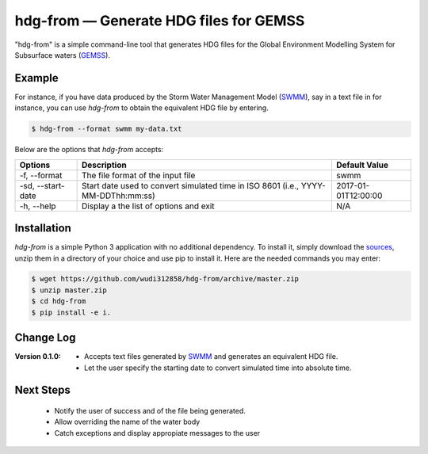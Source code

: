 hdg-from |---| Generate HDG files for GEMSS
===============================================

.. image:: https://img.shields.io/pypi/v/hdgfrom.svg

"hdg-from" is a simple command-line tool that generates HDG files for
the Global Environment Modelling System for Subsurface waters
(GEMSS_).

Example
-------

For instance, if you have data produced by the Storm Water
Management Model (SWMM_), say in a text file in for instance, you can
use `hdg-from` to obtain the equivalent HDG file by entering.

.. code-block:: console

    $ hdg-from --format swmm my-data.txt

Below are the options that `hdg-from` accepts:

+---------------+-------------------------------------+---------------------+
| Options       | Description                         | Default Value       |
+===============+=====================================+=====================+
| -f,           |The file format of the input file    | swmm                |
| --format      |                                     |                     |
+---------------+-------------------------------------+---------------------+
| -sd,          |Start date used to convert simulated | 2017-01-01T12:00:00 |
| --start-date  |time in ISO 8601                     |                     |
|               |(i.e., YYYY-MM-DDThh:mm:ss)          |                     |
+---------------+-------------------------------------+---------------------+
| -h,           |Display a the list of options and    | N/A                 |
| --help        |exit                                 |                     |
+---------------+-------------------------------------+---------------------+

Installation
------------

`hdg-from` is a simple Python 3 application with no additional
dependency. To install it, simply download the sources_, unzip them in
a directory of your choice and use pip to install it. Here are the
needed commands you may enter:

.. code-block:: console

   $ wget https://github.com/wudi312858/hdg-from/archive/master.zip
   $ unzip master.zip
   $ cd hdg-from
   $ pip install -e i.

Change Log
----------

:Version 0.1.0: - Accepts text files generated by SWMM_ and generates
		  an equivalent HDG file.

		- Let the user specify the starting date to convert
		  simulated time into absolute time.

Next Steps
----------

 - Notify the user of success and of the file being generated.

 - Allow overriding the name of the water body

 - Catch exceptions and display appropiate messages to the user

.. |---| unicode:: U+2014

.. _GEMSS: http://gemss.com/gemss.html
.. _SWMM: https://en.wikipedia.org/wiki/Storm_Water_Management_Model
.. _sources: https://github.com/wudi312858/hdg-from/archive/master.zip
